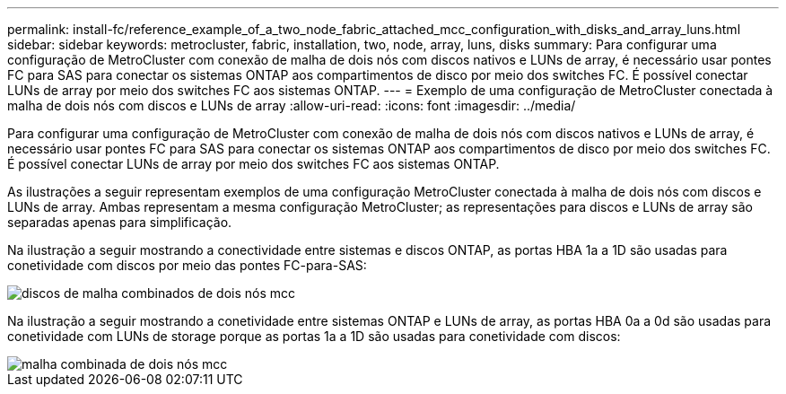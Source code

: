 ---
permalink: install-fc/reference_example_of_a_two_node_fabric_attached_mcc_configuration_with_disks_and_array_luns.html 
sidebar: sidebar 
keywords: metrocluster, fabric, installation, two, node, array, luns, disks 
summary: Para configurar uma configuração de MetroCluster com conexão de malha de dois nós com discos nativos e LUNs de array, é necessário usar pontes FC para SAS para conectar os sistemas ONTAP aos compartimentos de disco por meio dos switches FC. É possível conectar LUNs de array por meio dos switches FC aos sistemas ONTAP. 
---
= Exemplo de uma configuração de MetroCluster conectada à malha de dois nós com discos e LUNs de array
:allow-uri-read: 
:icons: font
:imagesdir: ../media/


[role="lead"]
Para configurar uma configuração de MetroCluster com conexão de malha de dois nós com discos nativos e LUNs de array, é necessário usar pontes FC para SAS para conectar os sistemas ONTAP aos compartimentos de disco por meio dos switches FC. É possível conectar LUNs de array por meio dos switches FC aos sistemas ONTAP.

As ilustrações a seguir representam exemplos de uma configuração MetroCluster conectada à malha de dois nós com discos e LUNs de array. Ambas representam a mesma configuração MetroCluster; as representações para discos e LUNs de array são separadas apenas para simplificação.

Na ilustração a seguir mostrando a conectividade entre sistemas e discos ONTAP, as portas HBA 1a a 1D são usadas para conetividade com discos por meio das pontes FC-para-SAS:

image::../media/two_node_mcc_combined_fabric_disks.gif[discos de malha combinados de dois nós mcc]

Na ilustração a seguir mostrando a conetividade entre sistemas ONTAP e LUNs de array, as portas HBA 0a a 0d são usadas para conetividade com LUNs de storage porque as portas 1a a 1D são usadas para conetividade com discos:

image::../media/two_node_mcc_combined_fabric_arrayluns.gif[malha combinada de dois nós mcc]
